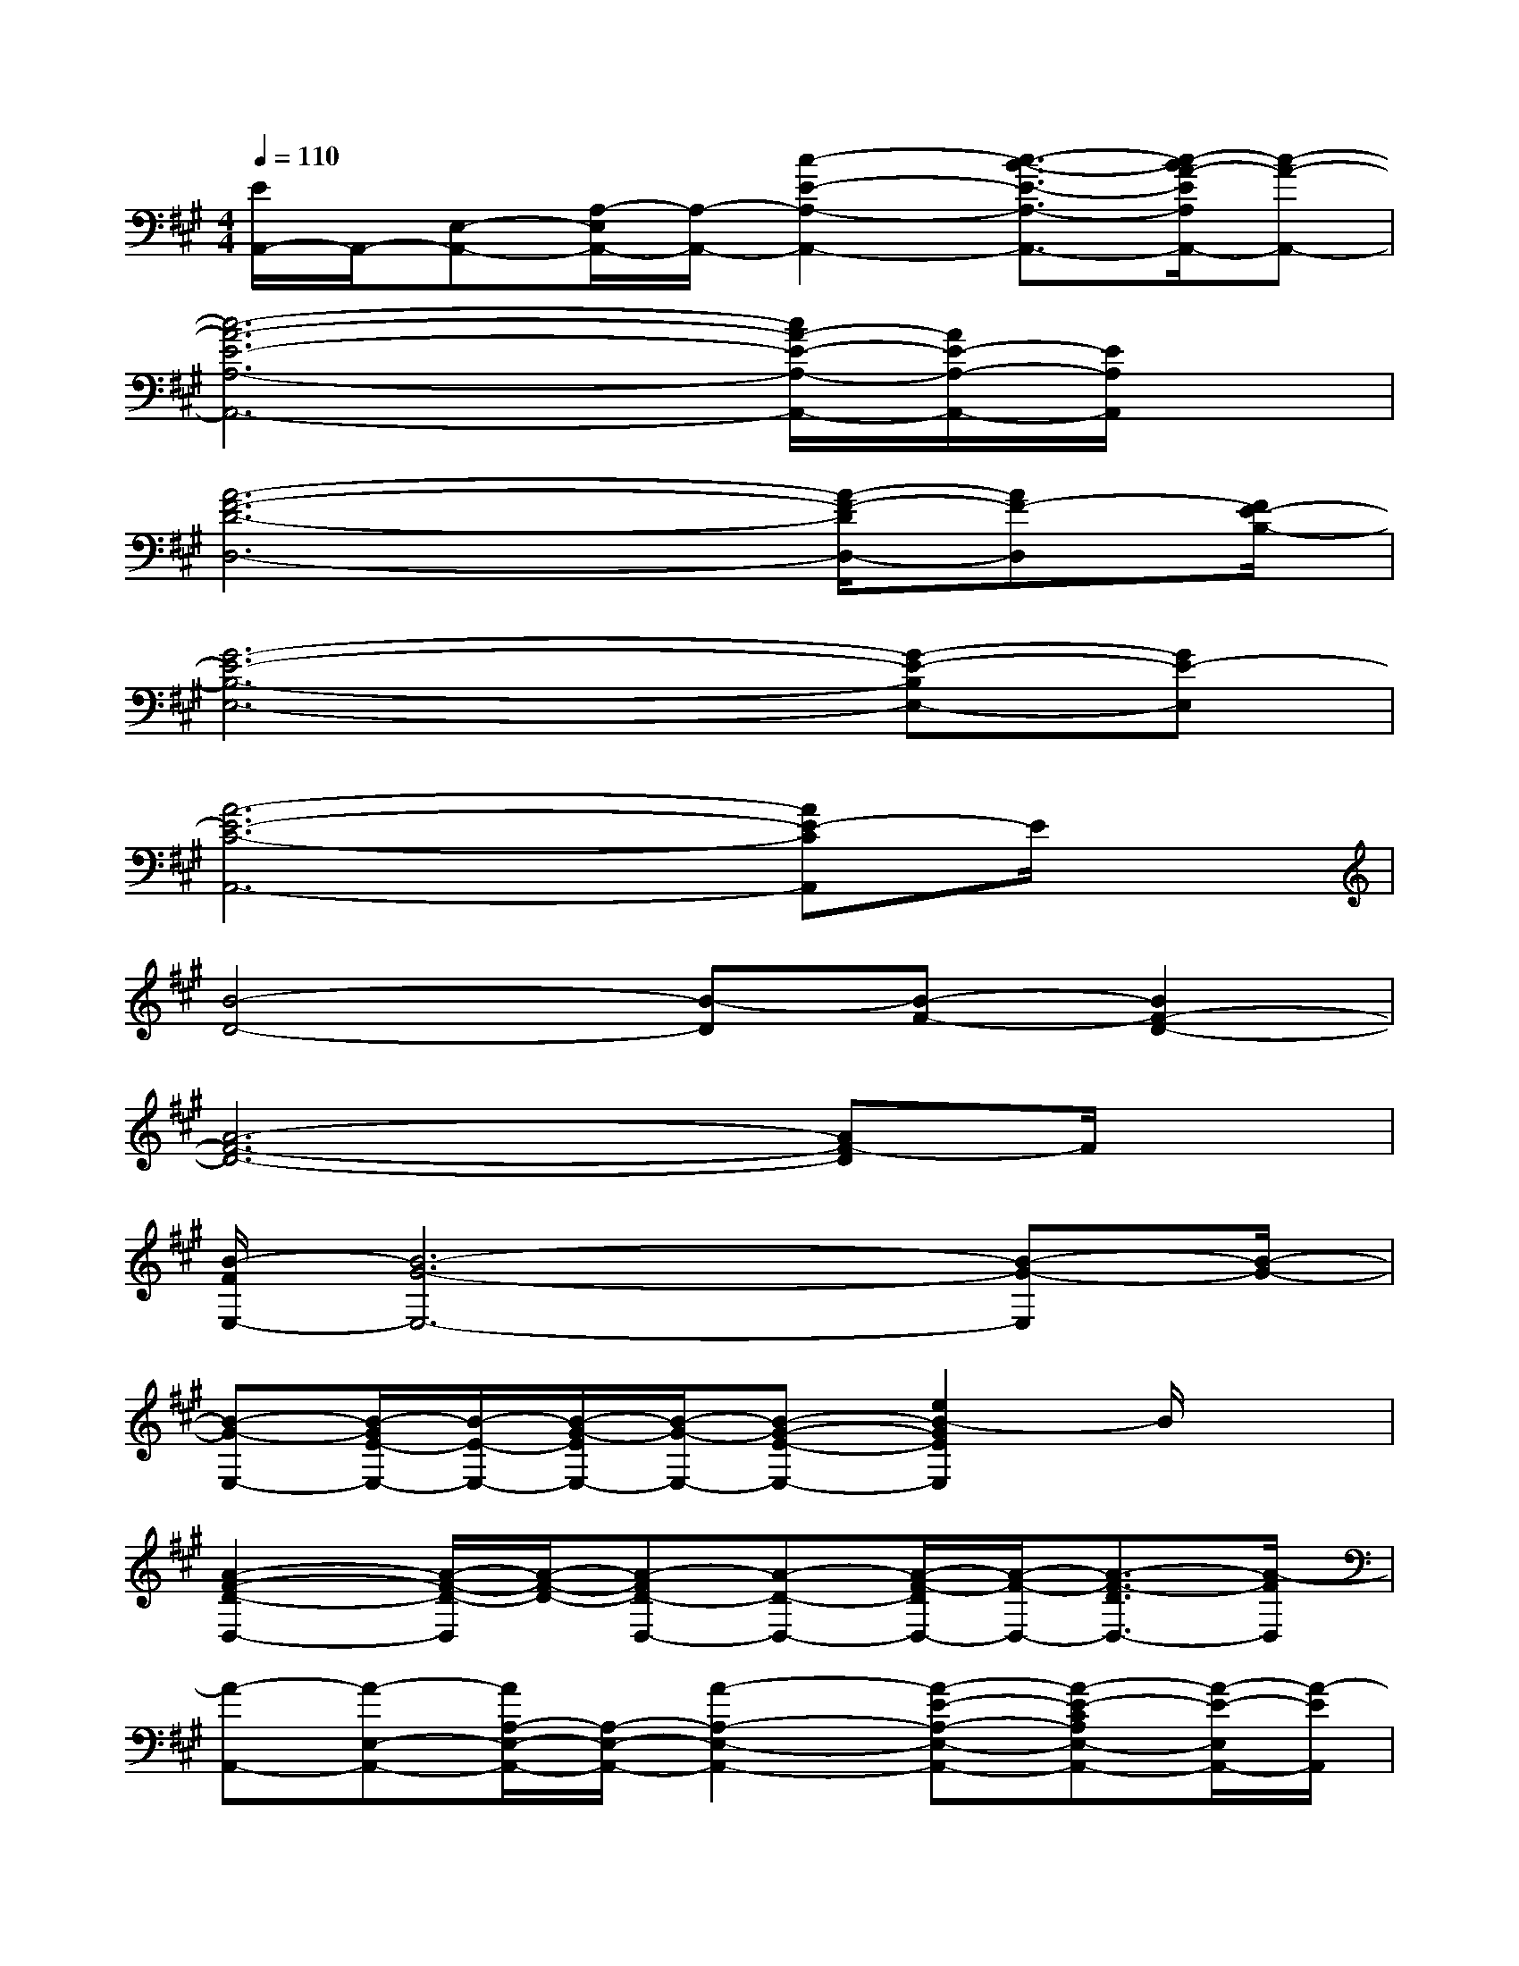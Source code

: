 X:1
T:
M:4/4
L:1/8
Q:1/4=110
K:A%3sharps
V:1
[E/2A,,/2-]A,,/2-[E,-A,,-][A,/2-E,/2A,,/2-][A,/2-A,,/2-][c2-E2-A,2-A,,2-][c3/2-B3/2-E3/2-A,3/2-A,,3/2-][c/2-B/2A/2-E/2A,/2A,,/2-][c-A-A,,-]|
[c6-A6-E6-A,6-A,,6-][c/2A/2-E/2-A,/2-A,,/2-][A/2E/2-A,/2-A,,/2-][E/2A,/2A,,/2]x/2|
[A6-F6-D6-D,6-][A/2-F/2-D/2D,/2-][AF-D,][F/2E/2-B,/2-]|
[G6-E6-B,6-E,6-][G-E-B,E,-][GE-E,]|
[A6-E6-C6-A,,6-][AE-CA,,]E/2x/2|
[B4-D4-][B-D][B-F-][B2F2-D2-]|
[A6-F6-D6-][AF-D]F/2x/2|
[B/2-F/2E,/2-][B6-G6-E,6-][B-G-E,][B/2-G/2-]|
[B-G-E,-][B/2-G/2E/2-E,/2-][B/2-E/2-E,/2-][B/2-G/2-E/2E,/2-][B/2-G/2-E,/2-][B-G-E-E,-][e2B2-G2E2E,2]B/2x3/2|
[A2-F2-D2-D,2-][A/2-F/2-D/2-D,/2][A/2-F/2-D/2-][A-FD-D,-][A-D-D,-][A/2-F/2-D/2D,/2-][A/2-F/2-D,/2-][A3/2-F3/2-D3/2D,3/2-][A/2-F/2D,/2]|
[A-A,,-][A-E,-A,,-][A/2A,/2-E,/2-A,,/2-][A,/2-E,/2-A,,/2-][A2-A,2-E,2-A,,2-][A-E-A,-E,-A,,-][A-E-CA,E,-A,,-][A/2-E/2-E,/2A,,/2-][A/2-E/2A,,/2]|
[A2-F2-D2-D,2-][A/2F/2-D/2-D,/2-][F/2-D/2-D,/2-][A-FD-D,-][A-D-D,-][A/2-F/2-D/2D,/2-][A/2-F/2-D,/2-][A/2-F/2D/2-D,/2-][A/2-D/2-D,/2-][A/2F/2-D/2D,/2-][F/2D,/2]|
[G-B,-E,-][G/2-E/2-B,/2E,/2-][G/2-E/2-E,/2-][G-EB,-E,-][G2-F2B,2-E,2-][G-E-B,E,-][G-E-E,-][G/2-E/2-B,/2E,/2-][G/2E/2-E,/2]|
[A3-E3-C3-A,3-A,,3-][A/2E/2C/2-A,/2A,,/2-][C/2-A,,/2][G/2-C/2C,/2-][G/2-C,/2-][G-E-C,-][G/2-E/2C/2-C,/2-][G/2-C/2-C,/2-][G-E-CC,]|
[A/2-G/2E/2D,/2-][A/2-D,/2-][A-F-D,-][A/2-F/2D/2-D,/2-][A/2-D/2-D,/2-][AF-DD,][G/2-F/2E,/2-][G/2-E,/2-][G-EE,-][G-B,-E,-][GEB,E,]|
[F3/2-D,3/2-][F-D-D,-][F3/2-D3/2A,3/2D,3/2][G/2-F/2E,/2-][G-E,-][G-F-E,-][G3/2F3/2E3/2-E,3/2]